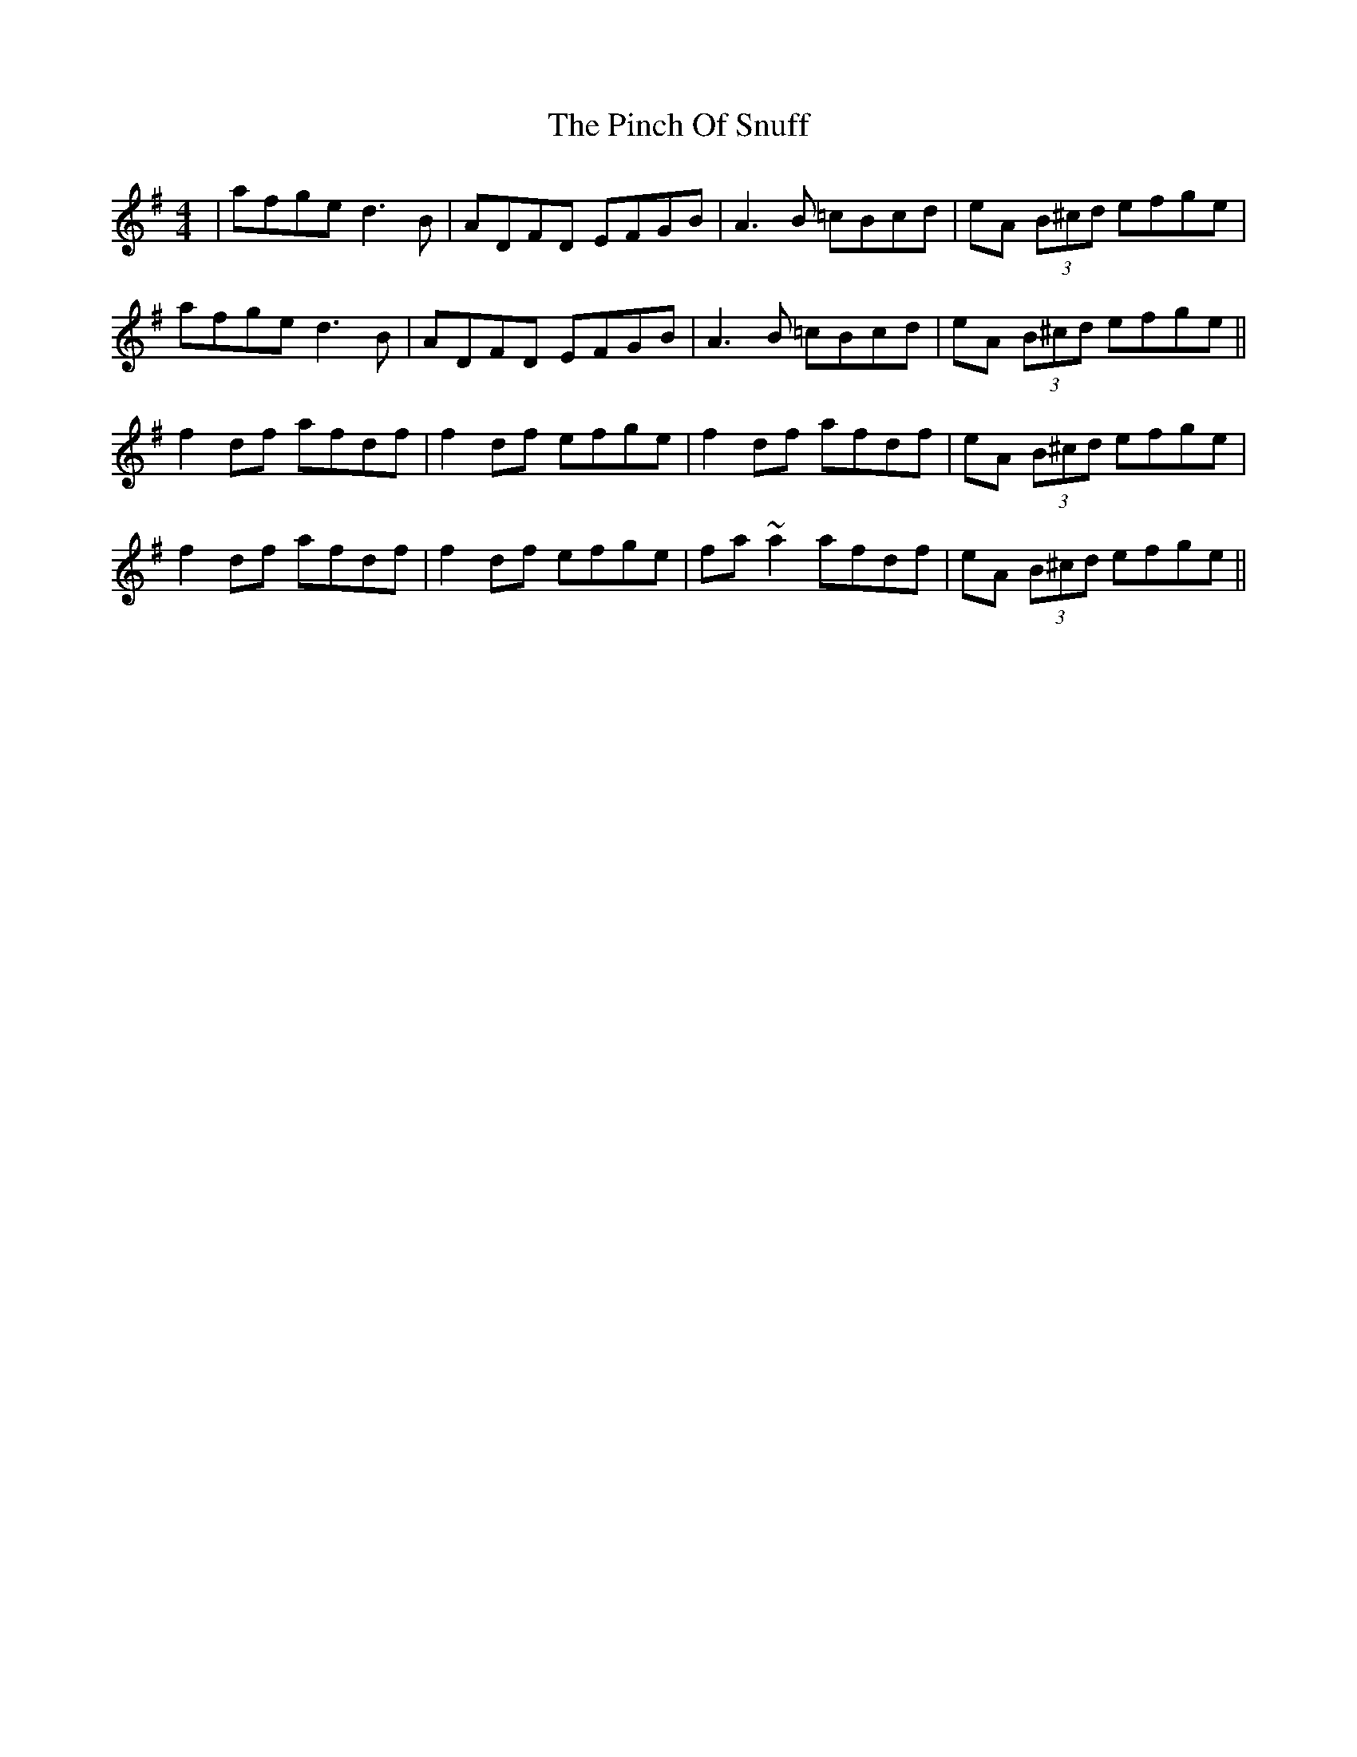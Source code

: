 X: 32342
T: Pinch Of Snuff, The
R: reel
M: 4/4
K: Dmixolydian
|afge d3B|ADFD EFGB|A3B =cBcd|eA (3B^cd efge|
afge d3B|ADFD EFGB|A3B =cBcd|eA (3B^cd efge||
f2df afdf|f2df efge|f2df afdf|eA (3B^cd efge|
f2df afdf|f2df efge|fa~a2 afdf|eA (3B^cd efge||

